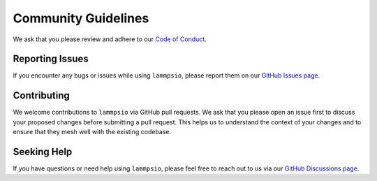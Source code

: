 ====================
Community Guidelines
====================

We ask that you please review and adhere to our `Code of Conduct`_.


Reporting Issues
================
If you encounter any bugs or issues while using ``lammpsio``, please report them
on our `GitHub Issues page`_.

Contributing
=============
We welcome contributions to ``lammpsio`` via GitHub pull requests. We ask that
you please open an issue first to discuss your proposed changes before
submitting a pull request. This helps us to understand the context of your
changes and to ensure that they mesh well with the existing codebase.

Seeking Help
============
If you have questions or need help using ``lammpsio``, please feel free to reach
out to us via our `GitHub Discussions page`_.

.. _Code of Conduct: http://github.com/mphowardlab/lammpsio/blob/main/CODE_OF_CONDUCT.md
.. _GitHub Issues page: http://github.com/mphowardlab/lammpsio/issues
.. _GitHub Discussions page: http://github.com/mphowardlab/lammpsio/discussions

